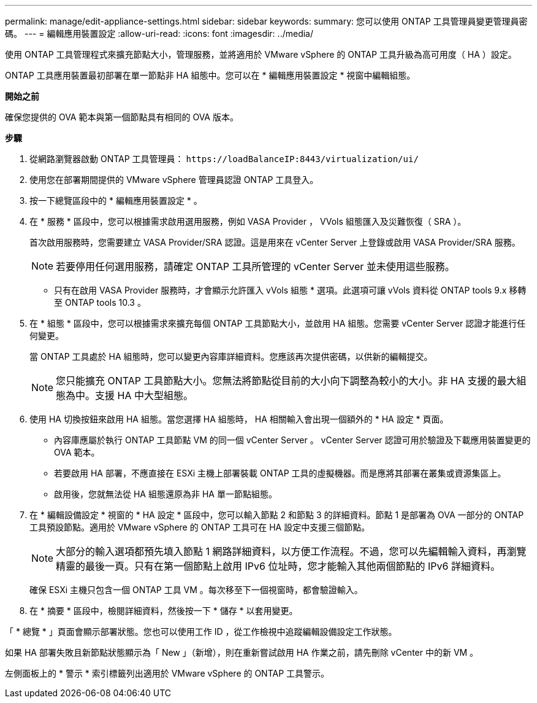 ---
permalink: manage/edit-appliance-settings.html 
sidebar: sidebar 
keywords:  
summary: 您可以使用 ONTAP 工具管理員變更管理員密碼。 
---
= 編輯應用裝置設定
:allow-uri-read: 
:icons: font
:imagesdir: ../media/


[role="lead"]
使用 ONTAP 工具管理程式來擴充節點大小，管理服務，並將適用於 VMware vSphere 的 ONTAP 工具升級為高可用度（ HA ）設定。

ONTAP 工具應用裝置最初部署在單一節點非 HA 組態中。您可以在 * 編輯應用裝置設定 * 視窗中編輯組態。

*開始之前*

確保您提供的 OVA 範本與第一個節點具有相同的 OVA 版本。

*步驟*

. 從網路瀏覽器啟動 ONTAP 工具管理員： `\https://loadBalanceIP:8443/virtualization/ui/`
. 使用您在部署期間提供的 VMware vSphere 管理員認證 ONTAP 工具登入。
. 按一下總覽區段中的 * 編輯應用裝置設定 * 。
. 在 * 服務 * 區段中，您可以根據需求啟用選用服務，例如 VASA Provider ， VVols 組態匯入及災難恢復（ SRA ）。
+
首次啟用服務時，您需要建立 VASA Provider/SRA 認證。這是用來在 vCenter Server 上登錄或啟用 VASA Provider/SRA 服務。

+

NOTE: 若要停用任何選用服務，請確定 ONTAP 工具所管理的 vCenter Server 並未使用這些服務。

+
* 只有在啟用 VASA Provider 服務時，才會顯示允許匯入 vVols 組態 * 選項。此選項可讓 vVols 資料從 ONTAP tools 9.x 移轉至 ONTAP tools 10.3 。

. 在 * 組態 * 區段中，您可以根據需求來擴充每個 ONTAP 工具節點大小，並啟用 HA 組態。您需要 vCenter Server 認證才能進行任何變更。
+
當 ONTAP 工具處於 HA 組態時，您可以變更內容庫詳細資料。您應該再次提供密碼，以供新的編輯提交。

+

NOTE: 您只能擴充 ONTAP 工具節點大小。您無法將節點從目前的大小向下調整為較小的大小。非 HA 支援的最大組態為中。支援 HA 中大型組態。

. 使用 HA 切換按鈕來啟用 HA 組態。當您選擇 HA 組態時， HA 相關輸入會出現一個額外的 * HA 設定 * 頁面。
+
** 內容庫應屬於執行 ONTAP 工具節點 VM 的同一個 vCenter Server 。 vCenter Server 認證可用於驗證及下載應用裝置變更的 OVA 範本。
** 若要啟用 HA 部署，不應直接在 ESXi 主機上部署裝載 ONTAP 工具的虛擬機器。而是應將其部署在叢集或資源集區上。
** 啟用後，您就無法從 HA 組態還原為非 HA 單一節點組態。


. 在 * 編輯設備設定 * 視窗的 * HA 設定 * 區段中，您可以輸入節點 2 和節點 3 的詳細資料。節點 1 是部署為 OVA 一部分的 ONTAP 工具預設節點。適用於 VMware vSphere 的 ONTAP 工具可在 HA 設定中支援三個節點。
+

NOTE: 大部分的輸入選項都預先填入節點 1 網路詳細資料，以方便工作流程。不過，您可以先編輯輸入資料，再瀏覽精靈的最後一頁。只有在第一個節點上啟用 IPv6 位址時，您才能輸入其他兩個節點的 IPv6 詳細資料。

+
確保 ESXi 主機只包含一個 ONTAP 工具 VM 。每次移至下一個視窗時，都會驗證輸入。

. 在 * 摘要 * 區段中，檢閱詳細資料，然後按一下 * 儲存 * 以套用變更。


「 * 總覽 * 」頁面會顯示部署狀態。您也可以使用工作 ID ，從工作檢視中追蹤編輯設備設定工作狀態。

如果 HA 部署失敗且新節點狀態顯示為「 New 」（新增），則在重新嘗試啟用 HA 作業之前，請先刪除 vCenter 中的新 VM 。

左側面板上的 * 警示 * 索引標籤列出適用於 VMware vSphere 的 ONTAP 工具警示。
